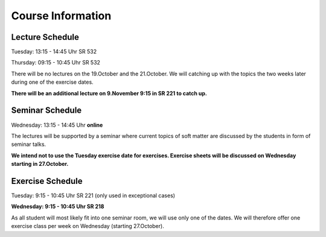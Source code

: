 
Course Information
==================

Lecture Schedule
----------------

Tuesday:	13:15 - 14:45 Uhr SR 532

Thursday:	09:15 - 10:45 Uhr SR 532

There will be no lectures on the 19.October and the 21.October. We will catching up with the topics the two weeks later during one of the exercise dates. 

**There will be an additional lecture on 9.November 9:15 in SR 221 to catch up.**


Seminar Schedule
----------------

Wednesday:	13:15 - 14:45 Uhr **online**

The lectures will be supported by a seminar where current topics of soft matter are discussed by the students in form of seminar talks.

**We intend not to use the Tuesday exercise date for exercises. Exercise sheets will be discussed on Wednesday starting in 27.October.** 


Exercise Schedule
----------------

Tuesday:	9:15 - 10:45 Uhr SR 221 (only used in exceptional cases)

**Wednesday:	9:15 - 10:45 Uhr SR 218**

As all student will most likely fit into one seminar room, we will use only one of the dates.
We will therefore offer one exercise class per week on Wednesday (starting 27.October).

